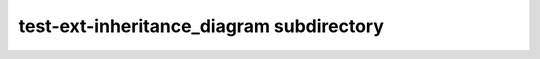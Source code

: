 =========================================
test-ext-inheritance_diagram subdirectory
=========================================

.. inheritance-diagram:: test.DocMainLevel

.. py:class:: test.DocLowerLevel

